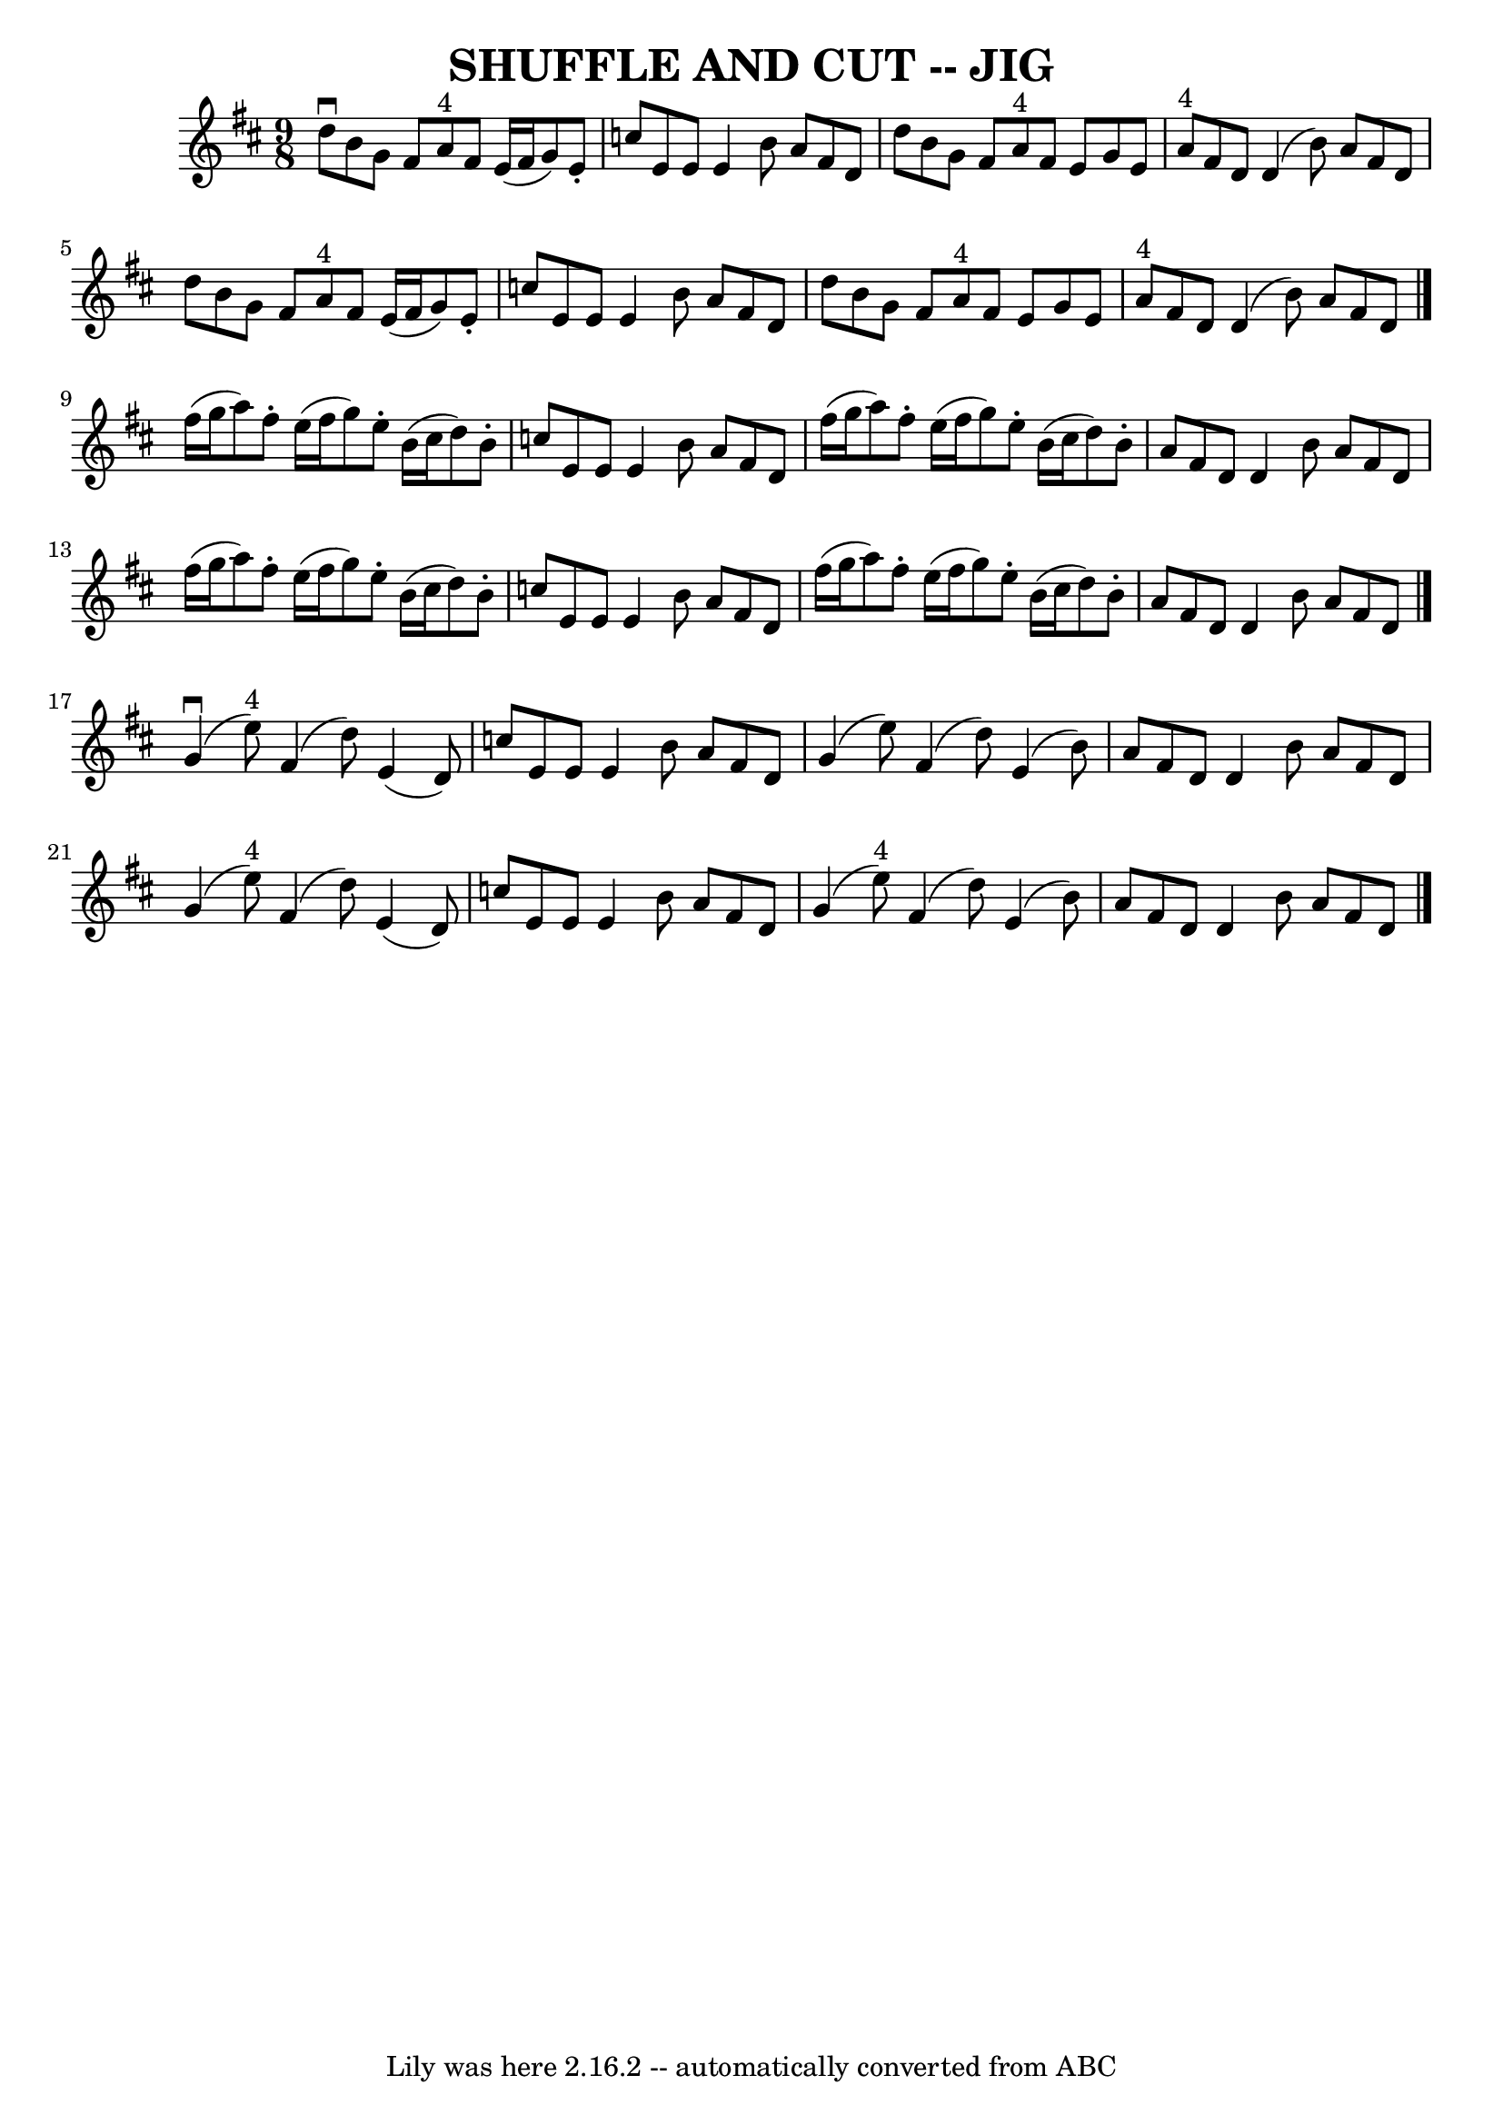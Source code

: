 \version "2.7.40"
\header {
	book = "Ryan's Mammoth Collection of Fiddle Tunes"
	crossRefNumber = "1"
	footnotes = "\\\\(As Old Irish Dance)"
	tagline = "Lily was here 2.16.2 -- automatically converted from ABC"
	title = "SHUFFLE AND CUT -- JIG"
}
voicedefault =  {
\set Score.defaultBarType = "empty"

\time 9/8 \key d \major   d''8 ^\downbow   b'8    g'8    fis'8    a'8 ^"4"   
fis'8    e'16 (   fis'16    g'8  -)   e'8 -.   \bar "|"   c''8    e'8    e'8    
e'4    b'8    a'8    fis'8    d'8        \bar "|"   d''8    b'8    g'8    fis'8 
   a'8 ^"4"   fis'8    e'8    g'8    e'8    \bar "|"     a'8 ^"4"   fis'8    
d'8    d'4 (   b'8  -)   a'8    fis'8    d'8    \bar "|"     \bar "|"   d''8    
b'8    g'8    fis'8    a'8 ^"4"   fis'8    e'16 (   fis'16    g'8  -)   e'8 -.  
 \bar "|"   c''8    e'8    e'8    e'4    b'8    a'8    fis'8    d'8        
\bar "|"   d''8    b'8    g'8    fis'8    a'8 ^"4"   fis'8    e'8    g'8    e'8 
   \bar "|"     a'8 ^"4"   fis'8    d'8    d'4 (   b'8  -)   a'8    fis'8    
d'8    \bar "|."     fis''16 (   g''16    a''8  -)   fis''8 -.   e''16 (   
fis''16    g''8  -)   e''8 -.   b'16 (   cis''16    d''8  -)   b'8 -.   
\bar "|"   c''8    e'8    e'8    e'4    b'8    a'8    fis'8    d'8        
\bar "|"   fis''16 (   g''16    a''8  -)   fis''8 -.   e''16 (   fis''16    
g''8  -)   e''8 -.   b'16 (   cis''16    d''8  -)   b'8 -.   \bar "|"   a'8    
fis'8    d'8    d'4    b'8    a'8    fis'8    d'8    \bar "|"     \bar "|"   
fis''16 (   g''16    a''8  -)   fis''8 -.   e''16 (   fis''16    g''8  -)   
e''8 -.   b'16 (   cis''16    d''8  -)   b'8 -.   \bar "|"   c''8    e'8    e'8 
   e'4    b'8    a'8    fis'8    d'8        \bar "|"   fis''16 (   g''16    
a''8  -)   fis''8 -.   e''16 (   fis''16    g''8  -)   e''8 -.   b'16 (   
cis''16    d''8  -)   b'8 -.   \bar "|"   a'8    fis'8    d'8    d'4    b'8    
a'8    fis'8    d'8    \bar "|."       g'4 (^\downbow   e''8 ^"4" -)   fis'4 (  
 d''8  -)   e'4 (   d'8  -)   \bar "|"   c''8    e'8    e'8    e'4    b'8    
a'8    fis'8    d'8        \bar "|"   g'4 (   e''8  -)   fis'4 (   d''8  -)   
e'4 (   b'8  -)   \bar "|"   a'8    fis'8    d'8    d'4    b'8    a'8    fis'8  
  d'8    \bar "|"     \bar "|"   g'4 (   e''8 ^"4" -)   fis'4 (   d''8  -)   
e'4 (   d'8  -)   \bar "|"   c''8    e'8    e'8    e'4    b'8    a'8    fis'8   
 d'8        \bar "|"   g'4 (   e''8 ^"4" -)   fis'4 (   d''8  -)   e'4 (   b'8  
-)   \bar "|"   a'8    fis'8    d'8    d'4    b'8    a'8    fis'8    d'8    
\bar "|."   
}

\score{
    <<

	\context Staff="default"
	{
	    \voicedefault 
	}

    >>
	\layout {
	}
	\midi {}
}

